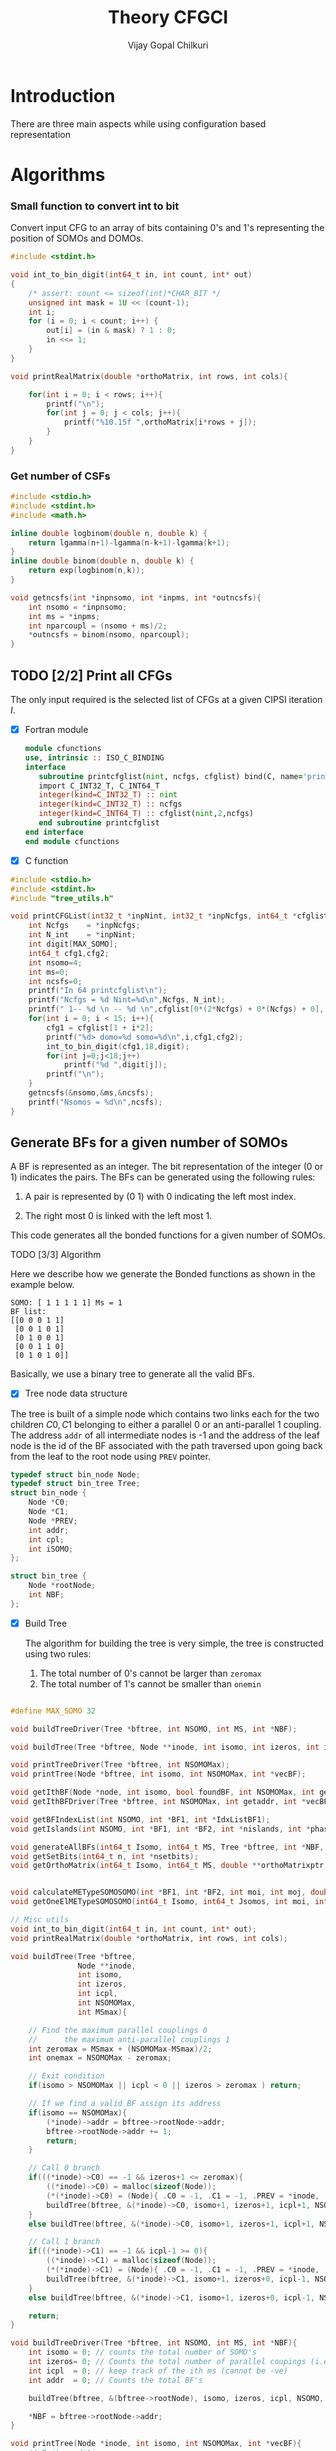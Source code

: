 # -*- mode:org -*-
#+TITLE: Theory CFGCI
#+AUTHOR: Vijay Gopal Chilkuri
#+EMAIL: vijay.gopal.c@gmail.com
#+OPTIONS: toc:t
#+LATEX_CLASS: article
#+LATEX_HEADER: \usepackage{tabularx}
#+LATEX_HEADER: \usepackage{braket}
#+LATEX_HEADER: \usepackage{minted}

* Introduction

There are three main aspects while using configuration based representation

* Algorithms

*** Small function to convert int to bit

Convert input CFG to an array of bits containing 0's and 1's representing
the position of SOMOs and DOMOs.

#+name: inttobindigit
#+begin_src c :main no :tangle cfgCI_utils.c
#include <stdint.h>

void int_to_bin_digit(int64_t in, int count, int* out)
{
    /* assert: count <= sizeof(int)*CHAR_BIT */
    unsigned int mask = 1U << (count-1);
    int i;
    for (i = 0; i < count; i++) {
        out[i] = (in & mask) ? 1 : 0;
        in <<= 1;
    }
}

void printRealMatrix(double *orthoMatrix, int rows, int cols){

    for(int i = 0; i < rows; i++){
        printf("\n");
        for(int j = 0; j < cols; j++){
            printf("%10.15f ",orthoMatrix[i*rows + j]);
        }
    }
}
#+end_src


*** Get number of CSFs

#+name: getncsfs
#+begin_src c :main no :tangle cfgCI_utils.c
#include <stdio.h>
#include <stdint.h>
#include <math.h>

inline double logbinom(double n, double k) {
    return lgamma(n+1)-lgamma(n-k+1)-lgamma(k+1);
}
inline double binom(double n, double k) {
    return exp(logbinom(n,k));
}

void getncsfs(int *inpnsomo, int *inpms, int *outncsfs){
    int nsomo = *inpnsomo;
    int ms = *inpms;
    int nparcoupl = (nsomo + ms)/2;
    *outncsfs = binom(nsomo, nparcoupl);
}
#+end_src

** TODO [2/2] Print all CFGs

The only input required is the selected list of CFGs at a given CIPSI iteration \( I \).

- [X] Fortran module

  #+begin_src fortran :main no :tangle cfgCI_interface.f90
      module cfunctions
      use, intrinsic :: ISO_C_BINDING
      interface
         subroutine printcfglist(nint, ncfgs, cfglist) bind(C, name='printCFGList')
         import C_INT32_T, C_INT64_T
         integer(kind=C_INT32_T) :: nint
         integer(kind=C_INT32_T) :: ncfgs
         integer(kind=C_INT64_T) :: cfglist(nint,2,ncfgs)
         end subroutine printcfglist
      end interface
      end module cfunctions
  #+end_src


- [X] C function

#+name: printCFGlist
#+begin_src c :main no :tangle cfgCI_utils.c
#include <stdio.h>
#include <stdint.h>
#include "tree_utils.h"

void printCFGList(int32_t *inpNint, int32_t *inpNcfgs, int64_t *cfglist){
    int Ncfgs    = *inpNcfgs;
    int N_int    = *inpNint;
    int digit[MAX_SOMO];
    int64_t cfg1,cfg2;
    int nsomo=4;
    int ms=0;
    int ncsfs=0;
    printf("In 64 printcfglist\n");
    printf("Ncfgs = %d Nint=%d\n",Ncfgs, N_int);
    printf(" 1-- %d \n -- %d \n",cfglist[0*(2*Ncfgs) + 0*(Ncfgs) + 0], cfglist[0*(2*Ncfgs) + 1*(Ncfgs) + 0]);
    for(int i = 0; i < 15; i++){
        cfg1 = cfglist[1 + i*2];
        printf("%d> domo=%d somo=%d\n",i,cfg1,cfg2);
        int_to_bin_digit(cfg1,18,digit);
        for(int j=0;j<18;j++)
            printf("%d ",digit[j]);
        printf("\n");
    }
    getncsfs(&nsomo,&ms,&ncsfs);
    printf("Nsomos = %d\n",ncsfs);
}
#+end_src

** Generate BFs for a given number of SOMOs

A BF is represented as an integer. The bit representation of the integer (0 or 1) indicates the pairs. The BFs can be generated using the following rules:

1. A pair is represented by (0 1) with 0 indicating the left most index.

2. The right most 0 is linked with the left most 1.

This code generates all the bonded functions for a given number of SOMOs.

**** TODO [3/3] Algorithm

Here we describe how we generate the Bonded functions as shown in the example below.

#+begin_example
SOMO: [ 1 1 1 1 1] Ms = 1
BF list:
[[0 0 0 1 1]
 [0 0 1 0 1]
 [0 1 0 0 1]
 [0 0 1 1 0]
 [0 1 0 1 0]]
#+end_example

Basically, we use a binary tree to generate all the valid BFs.



- [X] Tree node data structure

The tree is built of a simple node which contains two links each for the two children \(C0, C1\) belonging to either a parallel \(0\)
or an anti-parallel \(1\) coupling. The address ~addr~ of all intermediate nodes is -1 and the address of the leaf node is the id of the BF
associated with the path traversed upon going back from the leaf to the root node using ~PREV~ pointer.

#+name: nodedef
#+begin_src c :main no :tangle tree_utils.h
typedef struct bin_node Node;
typedef struct bin_tree Tree;
struct bin_node {
    Node *C0;
    Node *C1;
    Node *PREV;
    int addr;
    int cpl;
    int iSOMO;
};

struct bin_tree {
    Node *rootNode;
    int NBF;
};
#+end_src

- [X] Build Tree

  The algorithm for building the tree is very simple, the tree is constructed using two rules:

  1. The total number of 0's cannot be larger than ~zeromax~
  2. The total number of 1's cannot be smaller than ~onemin~

#+name: treefuncdefs
#+begin_src c :main no :tangle tree_utils.h

#define MAX_SOMO 32

void buildTreeDriver(Tree *bftree, int NSOMO, int MS, int *NBF);

void buildTree(Tree *bftree, Node **inode, int isomo, int izeros, int icpl, int NSOMOMax, int MSmax);

void printTreeDriver(Tree *bftree, int NSOMOMax);
void printTree(Node *bftree, int isomo, int NSOMOMax, int *vecBF);

void getIthBF(Node *node, int isomo, bool foundBF, int NSOMOMax, int getaddr, int *vecBF);
void getIthBFDriver(Tree *bftree, int NSOMOMax, int getaddr, int *vecBF);

void getBFIndexList(int NSOMO, int *BF1, int *IdxListBF1);
void getIslands(int NSOMO, int *BF1, int *BF2, int *nislands, int *phasefactor);

void generateAllBFs(int64_t Isomo, int64_t MS, Tree *bftree, int *NBF, int *NSOMO);
void getSetBits(int64_t n, int *nsetbits);
void getOrthoMatrix(int64_t Isomo, int64_t MS, double **orthoMatrixptr, int *rows, int *cols);


void calculateMETypeSOMOSOMO(int *BF1, int *BF2, int moi, int moj, double *factor, int *phasefactor);
void getOneElMETypeSOMOSOMO(int64_t Isomo, int64_t Jsomos, int moi, int moj, int MS, double **oneElMatrixElementsptr, int *rows, int *cols);

// Misc utils
void int_to_bin_digit(int64_t in, int count, int* out);
void printRealMatrix(double *orthoMatrix, int rows, int cols);
#+end_src

#+name: treefuncmain
#+begin_src c :main no :tangle tree_utils.c
void buildTree(Tree *bftree,
               Node **inode,
               int isomo,
               int izeros,
               int icpl,
               int NSOMOMax,
               int MSmax){

    // Find the maximum parallel couplings 0
    //      the maximum anti-parallel couplings 1
    int zeromax = MSmax + (NSOMOMax-MSmax)/2;
    int onemax = NSOMOMax - zeromax;

    // Exit condition
    if(isomo > NSOMOMax || icpl < 0 || izeros > zeromax ) return;

    // If we find a valid BF assign its address
    if(isomo == NSOMOMax){
        (*inode)->addr = bftree->rootNode->addr;
        bftree->rootNode->addr += 1;
        return;
    }

    // Call 0 branch
    if(((*inode)->C0) == -1 && izeros+1 <= zeromax){
        ((*inode)->C0) = malloc(sizeof(Node));
        (*(*inode)->C0) = (Node){ .C0 = -1, .C1 = -1, .PREV = *inode, .addr = -1, .cpl = 0, .iSOMO = isomo };
        buildTree(bftree, &(*inode)->C0, isomo+1, izeros+1, icpl+1, NSOMOMax, MSmax);
    }
    else buildTree(bftree, &(*inode)->C0, isomo+1, izeros+1, icpl+1, NSOMOMax, MSmax);

    // Call 1 branch
    if(((*inode)->C1) == -1 && icpl-1 >= 0){
        ((*inode)->C1) = malloc(sizeof(Node));
        (*(*inode)->C1) = (Node){ .C0 = -1, .C1 = -1, .PREV = *inode, .addr = -1, .cpl = 1, .iSOMO = isomo };
        buildTree(bftree, &(*inode)->C1, isomo+1, izeros+0, icpl-1, NSOMOMax, MSmax);
    }
    else buildTree(bftree, &(*inode)->C1, isomo+1, izeros+0, icpl-1, NSOMOMax, MSmax);

    return;
}

void buildTreeDriver(Tree *bftree, int NSOMO, int MS, int *NBF){
    int isomo = 0; // counts the total number of SOMO's
    int izeros= 0; // Counts the total number of parallel coupings (i.e. 0's)
    int icpl  = 0; // keep track of the ith ms (cannot be -ve)
    int addr  = 0; // Counts the total BF's

    buildTree(bftree, &(bftree->rootNode), isomo, izeros, icpl, NSOMO, MS);

    ,*NBF = bftree->rootNode->addr;
}

void printTree(Node *inode, int isomo, int NSOMOMax, int *vecBF){
    // Exit condition
    if(isomo > NSOMOMax) return;
    if(inode == -1) return;

    if(isomo == NSOMOMax){
        printf("add : %d > ",inode->addr);
        for(int i=0;i<NSOMOMax;i++)
            printf("%d ",vecBF[i]);
        printf("\n");
        return;
    }
    //printf("%d | %d (%d)\n",isomo,sizeof(inode),inode->C1);


    // Recurse to C0
    if(inode->C0 != -1){
        vecBF[isomo] = 0;
        printTree(inode->C0, isomo+1, NSOMOMax, vecBF);
    }
    // Recurse to C1
    if(inode->C1 != -1){
        vecBF[isomo] = 1;
        printTree(inode->C1, isomo+1, NSOMOMax, vecBF);
    }

    return;
}

void printTreeDriver(Tree *bftree, int NSOMOMax){
    int isomo = 0;
    int vecBF[NSOMOMax];
    for(int i=0;i<NSOMOMax;i++)
        vecBF[i]=0;
    printTree((bftree->rootNode), isomo, NSOMOMax, vecBF);
}

void getIthBF(Node *inode, int isomo, bool foundBF, int NSOMOMax, int getaddr, int *vecBF){
    // Exit condition
    if(foundBF) return;
    if(isomo > NSOMOMax) return;
    if(inode == -1) return;

    if(isomo == NSOMOMax){
        if(inode->addr == getaddr){
            for(int i = NSOMOMax-1; i > -1; i--){
                vecBF[i] = inode->cpl;
                inode = inode->PREV;
            }
            foundBF = true;
            return;
        }
    }
    //printf("%d | %d (%d)\n",isomo,sizeof(inode),inode->C1);


    // Recurse to C0
    if(inode->C0 != -1){
        getIthBF(inode->C0, isomo+1, foundBF, NSOMOMax, getaddr, vecBF);
    }
    // Recurse to C1
    if(inode->C1 != -1){
        getIthBF(inode->C1, isomo+1, foundBF, NSOMOMax, getaddr, vecBF);
    }

    return;
}

void getIthBFDriver(Tree *bftree, int NSOMOMax, int getaddr, int *vecBF){
    int isomo = 0;
    bool foundBF = false;
    getIthBF((bftree->rootNode), isomo, foundBF, NSOMOMax, getaddr, vecBF);
}
#+end_src

- [X] Test Build BF

#+begin_src C :main no :noweb yes
#include <stdio.h>
#include <stdlib.h>
#include <stdbool.h>
#include "/home/vijay/Documents/codes/qp2/plugins/local/pluginRepo/cfgCI/tree_utils.h"

<<treefuncmain>>

<<indexlist>>

<<calculateislands>>

void main(){
    int NSOMO = 6;
    int MS = 0;
    int NBF=0;
    Tree bftree = (Tree){  .rootNode = -1, .NBF = -1 };
    bftree.rootNode = malloc(sizeof(Node));
    (*bftree.rootNode) = (Node){ .C0 = -1, .C1 = -1, .PREV = -1, .addr = 0, .cpl = -1, .iSOMO = -1};

    buildTreeDriver(&bftree, NSOMO, MS, &NBF);

    //printTreeDriver(&bftree, NSOMO);

    int *BF1 = malloc(NSOMO * sizeof(int));
    int *BF2 = malloc(NSOMO * sizeof(int));

    int getaddr = 0;
    getIthBFDriver(&bftree, NSOMO, getaddr, BF1);

    printf("add : %d > ",getaddr);
    for(int i=0;i<NSOMO;i++)
        printf("%d ",BF1[i]);
    printf("\n");

    getaddr = 1;
    getIthBFDriver(&bftree, NSOMO, getaddr, BF2);

    printf("add : %d > ",getaddr);
    for(int i=0;i<NSOMO;i++)
        printf("%d ",BF2[i]);
    printf("\n");

    int *IdxListBF1 = malloc(NSOMO * sizeof(int));
    getBFIndexList(NSOMO, BF1, IdxListBF1);

    printf("add : %d > ",getaddr);
    for(int i=0;i<NSOMO;i++)
        printf("%d ",IdxListBF1[i]);
    printf("\n");

    getBFIndexList(NSOMO, BF2, IdxListBF1);

    printf("add : %d > ",getaddr);
    for(int i=0;i<NSOMO;i++)
        printf("%d ",IdxListBF1[i]);
    printf("\n");

    int nislands;
    int phasefactor;

    getIslands(NSOMO, BF1, BF2, &nislands, &phasefactor);
    printf("nislands = %d phase = %d\n",nislands,phasefactor);


    // Garbage collection
    free(BF1);
    free(BF2);
    free(IdxListBF1);

    return;
}
#+end_src

#+RESULTS:
| add      | : | 0 | >     | 0 | 0 | 0 | 1 | 1 | 1 |
| add      | : | 1 | >     | 0 | 0 | 1 | 0 | 1 | 1 |
| add      | : | 1 | >     | 5 | 4 | 3 | 2 | 1 | 0 |
| add      | : | 1 | >     | 5 | 2 | 1 | 4 | 3 | 0 |
| nislands | = | 2 | phase | = | 1 |   |   |   |   |


** Calculate the orthogonalization matrix

The orthogonalization matrix gives the orthonormalized vectors
in bonded-function (BF) (or determinant) basis which are eigenfunctions
of \( S^2 \) c.f. \( \mathbf{O}_{i}\) matrices.

*** Calculate Overlap between two BFs

In our representation, the BFs are represented as a seqence of \(0,1\)
as shown below:

#+begin_example
BF1 : [0 0 0 1 1] Ms = 1
      (1 (1 (2 3) 4)
#+end_example

The second representation is only used to derive the overlap/matrix-elements.

The overlap between two bonded functions is based on the derivations
by Cooper and McWeeney[?] and Sutcliffe[?]. They are based on Rumer
diagrams. Here, we shall briefly outline the algorithm for the
calculation of the overlap between two BFs.

In order to calculate the Overlap (\( S \)) between two bonded functions
\( V_r \) and \(V_s\), there are two steps which are as follows:

1. Permutations of the strings to bring \(V_r, V_s\) into maximum overlap
   configuration. This incurs a phase (\(-1\) for each permutation) \((-1)^r\).

2. The calculation of the number of Islands (\(i\)), the number of Open chains (\(O\)),
   and the number of E chains.

The description of the three types of diagrams is described below:

**** TODO [2/2] Islands

Once the two BFs are brought into maximum overlap, the number of islands can be
calculated. An island is defined as the total number of closed polygons formed
by joining the common indices in \(V_r\) and \(V_s\). The pairs in each BF
\(V_r\) and \(V_s\) are also joind by an arc. Each island has two primitive
spin-functions. A primitive spin-function is defined as a product of
\(\alpha-\beta\) pair in the two BFs. The two primitives originate from
assigning \(\alpha\) or \(\beta\) to the head and tail of the closed polygon or
vice-versa.

#+begin_example
      ------------------------------------
      |    --------------------------    |
      |    |    ----------------    |    |
      |    |    |    ------    |    |    |
      |    |    |    |   \ /  \ /  \ /  \ /
BF1 : 0    0    0    0    1    1    1    1
      |    |    |    |    |    |    |    |
BF2 : 0    1    0    0    0    1    1    1
      |   / \   |    |    |   / \  / \  / \
      ------    |    |    ------    |    |
                |    ----------------    |
                --------------------------
#+end_example

- [X] Get Index list

#+name: indexlist
#+begin_src c :main no :tangle cfgCI_utils.c
#include <stdio.h>

void getBFIndexList(int NSOMO, int *BF1, int *IdxListBF1){
    int Iidx;
    int Jidx;
    int BFcopy[NSOMO];

    int dictidx[2];
    dictidx[0] = -1;
    dictidx[1] =  1;

    for(int i = 0; i < NSOMO; i++)
        BFcopy[i] = BF1[i];

    for(int i = 0; i < NSOMO; i++){
        Iidx = i;
        if(BFcopy[i] == 0){
            int countN1=0;
            for(int j = i+1; j < NSOMO; j++){
                Jidx = j;
                countN1 = countN1 + dictidx[BFcopy[j]];
                if(countN1 > 0){
                    break;
                }
            }
            BFcopy[Iidx] = -1;
            BFcopy[Jidx] = -1;
            IdxListBF1[Jidx] = Iidx;
            IdxListBF1[Iidx] = Jidx;
        }
    }

}
#+end_src

- [X] Get Islands


#+name: calculateIslands
#+begin_src c :main no :tangle cfgCI_utils.c
#include <stdio.h>

void getIslands(int NSOMO, int *BF1, int *BF2, int *nislands, int *phasefactor){

    // Get BF ids
    int *IdxListBF1 = malloc(NSOMO * sizeof(int));
    int *IdxListBF2 = malloc(NSOMO * sizeof(int));

    getBFIndexList(NSOMO, BF1, IdxListBF1);
    getBFIndexList(NSOMO, BF2, IdxListBF2);

    int maxcount=0;
    ,*nislands = 0;
    ,*phasefactor = 1;

    int BF1copy[NSOMO];
    for(int i = 0; i < NSOMO; i++)
        BF1copy[i] = IdxListBF1[i];
    int BF2copy[NSOMO];
    for(int i = 0; i < NSOMO; i++)
        BF2copy[i] = IdxListBF2[i];

    for(int i = 0; i < NSOMO; i++){
        int thisId = i;
        int nextId = BF1copy[i];
        maxcount = 0;
        while(BF1copy[thisId] != -1 && maxcount < 20){
            if(maxcount==0) *nislands += 1;
            if(maxcount==19) *nislands -= 1;

            maxcount++;

            // First the bra
            nextId = BF1copy[thisId];
            BF1copy[thisId] = -1;
            BF1copy[nextId] = -1;
            //printf("\n(%d) %d> %d -> %d\n",i,maxcount,thisId,nextId);

            // Get the phase factor bra
            if(nextId < thisId) *phasefactor *= -1;

            // Then the ket
            thisId = BF2copy[nextId];
            BF2copy[thisId] = -1;
            BF2copy[nextId] = -1;
            //printf("\n(%d) %d> %d -> %d\n",i,maxcount,nextId,thisId);

            // Get the phase factor bra
            if(nextId > thisId) *phasefactor *= -1;

        }
        //printf("\nBF1\n");
        //for(int j = 0; j < NSOMO; j++)
        //    printf("%d ",BF1copy[j]);
        //printf("\nBF2\n");
        //for(int j = 0; j < NSOMO; j++)
        //    printf("%d ",BF2copy[j]);
    }

    // Garbage collection
    free(IdxListBF1);
    free(IdxListBF2);

}
#+end_src



**** Phase factor (r)

The phase factor is calculated according to the following rule. The connecting
lines shown in example above has a direction. Upon careful observation, one can
observe that out of the eight SOMOs 6 are aligned i.e. both bra and ket have arrows
or tails and 2 are misaligned. The phase \(r\) is defined as the minimum number of
flips required to pair all indices for the bra and ket indices. In the above example
three arrow directions have to be flipped giving \(r=3\) as shown below:

#+begin_example
      ------------------------------------
      |    --------------------------    |
      |    |    ----------------    |    |
      |    |    |    ------    |    |    |
      |   \ /   |   \ /   |   \ /   |   \ /
BF1 : 0    0    0    0    1    1    1    1
      |    |    |    |    |    |    |    |
BF2 : 0    1    0    0    0    1    1    1
      |   / \   |   / \   |   / \   |   / \
      ------    |    |    ------    |    |
                |    ----------------    |
                --------------------------
#+end_example

#+name: illustration islands
#+ATTR_ORG: :width 400
[[./illustration_islands.jpg]]

**** Open chains (O)

The open chains are constituted of open polygons which have an odd number of
sides. These are made up of BFs which consist of un-paired spins such as
\(2^{-1/2} \left[ \alpha(i)\beta(j) + \alpha(j)\beta(i) \right]\alpha(k) \) for
\(V_r\) and \(\alpha(i)-2^{-1/2} \left[ \alpha(j)\beta(k) + \alpha(k)\beta(j)
\right]\) for \(V_s\) respectively. These contribute a factor of \(1\) to the
MEs.

**** E type chains

The E type chains originate from BFs which contain different indices which are
mutually exclusive. The presence of mutually exclusive indices results in a
vanishing ME between such BFs.


Finally, the BFs contribute to the ME as follows:

#+name: EqCalcOvlp
\(
\braket{V_r | V_s} = \delta_{SS'}\delta_{E} 2^{i-s}(-1)^r
\)

Where \( S \) and \( S' \) are the spins for the \(V_r\) and \(V_s\)
respectively and \(s\) represents the total number of pairs in \(V_r\) and
\(V_s\). The total number of pairs are the same in \(V_r\) and \(V_s\) if they
belong to the same spin subspace.

**** TODO [1/4] Make the orthonormalization matrix

- [X] Calculate the number of SOMOs in the input CFG.

#+name: getNsomo
#+begin_src C :main no :tangle cfgCI_utils.c
void getSetBits(int64_t n, int *nsetbits){
    int count = 0;
    while(n){
        count += n & 1;
        n >>= 1;
    }
    *nsetbits = count;
}
#+end_src

- [ ] Generate all the BF for the SOMOs in the CFG

#+name: generateAllBFs
#+begin_src C :main no :tangle cfgCI_utils.c
void generateAllBFs(int64_t Isomo, int64_t MS, Tree *bftree, int *NBF, int *NSOMO){
    getSetBits(Isomo, NSOMO);
    buildTreeDriver(bftree, *NSOMO, MS, NBF);
}
#+end_src

- [ ] Fill the matrix using Eq:[[EqCalcOvlp]]


#+name: getOrthoMatrix
#+begin_src c :main no :tangle cfgCI_utils.c
void getOrthoMatrix(int64_t Isomo, int64_t MS, double **orthoMatrixptr, int *rows, int *cols){

    int64_t NBF = 0;
    int64_t NSOMO = 0;

    Tree bftree = (Tree){  .rootNode = -1, .NBF = -1 };
    bftree.rootNode = malloc(sizeof(Node));
    (*bftree.rootNode) = (Node){ .C0 = -1, .C1 = -1, .PREV = -1, .addr = 0, .cpl = -1, .iSOMO = -1};

    generateAllBFs(Isomo, MS, &bftree, &NBF, &NSOMO);

    //printTreeDriver(&bftree, NSOMO);

    // Initialize orthonormalization matrix
    (*orthoMatrixptr) = malloc(NBF*NBF*sizeof(double));
    (*rows) = NBF;
    (*cols) = NBF;

    double *orthoMatrix = (*orthoMatrixptr);

    //// initialize Matrix
    //for(int i = 0; i < NBF; i++)
    //    for(int j = 0; j < NBF; j++)
    //        orthoMatrix[i*NBF + j] = 0.0;

    int addI = 0;
    int addJ = 0;
    int *BF1 = malloc(MAX_SOMO * sizeof(int));
    int *BF2 = malloc(MAX_SOMO * sizeof(int));
    int *IdxListBF1 = malloc(MAX_SOMO * sizeof(int));
    int *IdxListBF2 = malloc(MAX_SOMO * sizeof(int));

    int g = 0;
    g = (NSOMO - MS)/2;
    printf("NBFs = %d NSOMOs = %d MS = %d g = %d\n",NBF,NSOMO,MS,g);

    int nislands; // Note that nislands < g always
    int phasefactor;

    int dictPhase[2];

    dictPhase[0] = 1;
    dictPhase[1] =-1;


    // Set block elements
    for(int i = 0; i < NBF; i++){
        addI = i;
        getIthBFDriver(&bftree, NSOMO, addI, BF1);
        getBFIndexList(NSOMO, BF1, IdxListBF1);

        //printf("addI : %d > ",addI);
        //for(int k=0;k<NSOMO;k++)
        //    printf("%d ",BF1[k]);
        //printf("\n");

        for(int j = 0; j < NBF; j++){
            addJ = j;
            getIthBFDriver(&bftree, NSOMO, addJ, BF2);
            getBFIndexList(NSOMO, BF2, IdxListBF2);
            //printf("addJ : %d > ",addI);
            //for(int k=0;k<NSOMO;k++)
            //    printf("%d ",BF2[k]);
            //printf("\n");

            // Get the i and r factors
            getIslands(NSOMO, BF1, BF2, &nislands, &phasefactor);

            //printf("(%d, %d) is=%d ph=%d fac=%10.15f\n",addI, addJ, nislands, phasefactor, phasefactor*1.0/(1 << (g-nislands)));

            orthoMatrix[i*NBF + j] = -1.0*phasefactor / (1 << (g - nislands));
        }
    }

    // Garbage collection
    free(BF1);
    free(IdxListBF1);
    free(BF2);
    free(IdxListBF2);

}
#+end_src

- [ ] Testing everything

#+begin_src C :main no :noweb yes 
#include <stdio.h>
#include <stdlib.h>
#include <stdbool.h>
#include "/home/vijay/Documents/codes/qp2/plugins/local/pluginRepo/cfgCI/tree_utils.h"

<<inttobindigit>>

<<treefuncmain>>

<<indexlist>>

<<calculateislands>>

<<getNsomo>>

<<generateAllBFs>>

<<getOrthoMatrix>>

void main(){

    int rows = 0;
    int cols = 0;
    double *orthoMatrix;

    int64_t MS=0;

    int64_t Isomo;
    Isomo = (1 << 8) - 1;

    //int digit[MAX_SOMO];
    //int_to_bin_digit(Isomo, MAX_SOMO, digit);
    //for(int j=0;j<MAX_SOMO;j++)
    //    printf("%d ",digit[j]);
    //printf("\n");

    // Fill matrix
    getOrthoMatrix(Isomo, MS, &orthoMatrix, &rows, &cols);

    printRealMatrix(orthoMatrix, rows, cols);

    // Garbage collection
    free(orthoMatrix);

    return;
}
#+end_src

#+RESULTS:
|  NBFs |     = |    14 | NSOMOs |     = |     8 |    MS |     = |     0 |     g |     = |     4 |       |       |
|       |       |       |        |       |       |       |       |       |       |       |       |       |       |
|  -1.0 |   0.5 | -0.25 |  0.125 | -0.25 |   0.5 | -0.25 | -0.25 | 0.125 | 0.125 | -0.25 |   0.5 | 0.125 | -0.25 |
|   0.5 |  -1.0 |   0.5 |  -0.25 |   0.5 | -0.25 | 0.125 | 0.125 | -0.25 | -0.25 | 0.125 | -0.25 | -0.25 |   0.5 |
| -0.25 |   0.5 |  -1.0 |    0.5 | -0.25 |   0.5 | -0.25 | -0.25 | 0.125 | 0.125 | -0.25 | 0.125 |   0.5 | -0.25 |
| 0.125 | -0.25 |   0.5 |   -1.0 | 0.125 | -0.25 |   0.5 | 0.125 | -0.25 | -0.25 | 0.125 | -0.25 | -0.25 |   0.5 |
| -0.25 |   0.5 | -0.25 |  0.125 |  -1.0 |   0.5 | -0.25 | -0.25 |   0.5 |   0.5 | -0.25 | 0.125 | 0.125 | -0.25 |
|   0.5 | -0.25 |   0.5 |  -0.25 |   0.5 |  -1.0 |   0.5 |   0.5 | -0.25 | -0.25 |   0.5 | -0.25 | -0.25 | 0.125 |
| -0.25 | 0.125 | -0.25 |    0.5 | -0.25 |   0.5 |  -1.0 | -0.25 |   0.5 | 0.125 | -0.25 |   0.5 | 0.125 | -0.25 |
| -0.25 | 0.125 | -0.25 |  0.125 | -0.25 |   0.5 | -0.25 |  -1.0 |   0.5 | 0.125 | -0.25 | 0.125 |   0.5 | -0.25 |
| 0.125 | -0.25 | 0.125 |  -0.25 |   0.5 | -0.25 |   0.5 |   0.5 |  -1.0 | -0.25 | 0.125 | -0.25 | -0.25 |   0.5 |
| 0.125 | -0.25 | 0.125 |  -0.25 |   0.5 | -0.25 | 0.125 | 0.125 | -0.25 |  -1.0 |   0.5 | -0.25 | -0.25 |   0.5 |
| -0.25 | 0.125 | -0.25 |  0.125 | -0.25 |   0.5 | -0.25 | -0.25 | 0.125 |   0.5 |  -1.0 |   0.5 |   0.5 | -0.25 |
|   0.5 | -0.25 | 0.125 |  -0.25 | 0.125 | -0.25 |   0.5 | 0.125 | -0.25 | -0.25 |   0.5 |  -1.0 | -0.25 |   0.5 |
| 0.125 | -0.25 |   0.5 |  -0.25 | 0.125 | -0.25 | 0.125 |   0.5 | -0.25 | -0.25 |   0.5 | -0.25 |  -1.0 |   0.5 |
| -0.25 |   0.5 | -0.25 |    0.5 | -0.25 | 0.125 | -0.25 | -0.25 |   0.5 |   0.5 | -0.25 |   0.5 |   0.5 |  -1.0 |


** Make the prototype matrices

The prototype matrices give the matrix-elements (MEs) for a given type
of excitation \(p->q\) of a specific type between two CFGs \(I,J\).

These matrices are independent of the MOs and only depend on the total number of
electrons \(nel\), total number of orbitals \(norb\), and the total spin \(S\).

#+name: makePrototypeMatrices
#+begin_src c
void makePrototypeMatrices(int nel, int norb, double spin);
#+end_src

** Functions required for calculating MEs

*** TODO [1/4] Table of matrix-elements

The first step twoards the evaluation of MEs between bonded-functions is
the tabulation of the effect of the application of the operator on BFs.

There are four type of cases depending on the type of orbitals for the excitaton
i.e. for \(\hat{E}_{ji}\), the type of orbitals possible for \(i\) are DOMO or
SOMO and the type of orbitals possible for \(j\) are SOMO or VMO respectively.
The table of MEs will be different in each case

Here is a table which lists the action of E_{j,i} on all the various
cases of BFs that can arise.

- [ ] SOMO -> VMO type

  This is the simplest type. The \(i\) th SOMO is simply replaced
  by the \(j\) th one.

#+name: SOMO -> VMO
| BF (ket) | Type | Operator         | BF (bra) |
|          |      | \(\hat{E}_{ji}\) |          |
|          |      |                  |          |
| (i       | C-C  | \(1\)            | (j       |
|          |      |                  |          |

- [X] SOMO -> SOMO type

This is slightly involved depending on the type of SOMO \(i\)
and type of SOMO \(j\) and to which islands they belong to.

#+name: SOMO -> SOMO
|   | BF (ket)    | Type | Operator                | BF (bra) |
|   |             |      | \(\hat{E}_{ji}\)        |          |
|   |             |      |                         |          |
| 1 | (i j)       | C-C  | \(\sqrt{2}\)            | -        |
| 2 | (i k) (j l) | C-C' | \(-\frac{1}{\sqrt{2}}\) | (kl)     |
| 3 | (i k) (j    | C-O  | \(-\frac{1}{\sqrt{2}}\) | (k       |
| 4 | (i (j k)    | O-C  | \(-\frac{1}{\sqrt{2}}\) | (k       |
| 5 | (i (j       | O-C  | \(0\)                   | -        |

- [ ] DOMO -> VMO

  Here two extra SOMOs will be created and the MEs of
  the operator will form a rectangular matrix.

#+name: DOMO -> SOMO
| BF (ket) | Type | Operator         | BF (bra)   |
|          |      | \(\hat{E}_{ji}\) |            |
|          |      |                  |            |
| (ii)     | O    | \(\sqrt{2}\)     | (i j)      |
| (ii)     | C    | \(0\)            | (i k)(j l) |
|          |      |                  |            |

- [ ] DOMO -> SOMO

  Here the total number of SOMOs is kept the same therefore,
  there is no change in the BFs for bra and ket functions.

#+name: DOMO -> SOMO
| BF (ket) | Type | Operator         | BF (bra) |
|          |      | \(\hat{E}_{ji}\) |          |
|          |      |                  |          |
| (ii      | O    | \( 1\)           | (j       |
| (i k)    | C    | \(-1\)           | (j k)    |
|          |      |                  |          |

** TODO [0/4] Calculate the Operator MEs

The operator matrix-elements are calculated using the bonded-function (or
determinant) basis and are called \( A^{pq}_{IK} \), where \(p,q\) are the two
molecular orbital indices and \(I,K\) are the two CFGs.

Note that this function simply returns the value from a prototype lookup table
which contains the pretabulated values for a given \(p,q\) excitation of a
specified type which is one of the four:

1. SOMO \(->\) VMO
2. SOMO \(->\) SOMO
3. DOMO \(->\) VMO
4. DOMO \(->\) SOMO




- [ ] SOMO -> VMO type

  This case is the simplest and there is only one
  non-vanising ME as shown in Table:[[SOMO -> VMO]].
  Therefore, the one-electron operator MEs are
  that of the identity matrix.

- [ ] SOMO -> SOMO type

  The MEs for the various types are given in Table:[[SOMO -> SOMO]].
  Here we implement the rules.

#+name: calculateMETypeSOMOSOMO
#+begin_src C :main no :tangle cfgCI_utils.c
void calculateMETypeSOMOSOMO(int *BF1, int *BF2, int moi, int moj, double *factor, int *phasefactor){

    // Calculate the factor following rules in the table
    // find the type

    if(BF1[moi] == moj){
        // Type I
        (*factor) = sqrt(2.0);
        (*phasefactor) = 1;
    }
    else{
        if(BF1[moi] != moi || BF1[moj] != moj){
            // Type II, III and IV
            (*factor) = 1.0/sqrt(2.0);
            (*phasefactor) =-1;
        }
        else{
            // Type V
            (*factor) = 0.0;
            (*phasefactor) = 1;
        }
    }


}
#+end_src

#+name: getOneElMETypeSOMOSOMO
#+begin_src C :main no :tangle cfgCI_utils.c
void getOneElMETypeSOMOSOMO(int64_t Isomo, int64_t Jsomo, int moi, int moj, int MS, double **oneElMatrixElementsptr, int *rows, int *cols){

    // Icfg

    int64_t INBF = 0;
    int64_t INSOMO = 0;

    Tree Ibftree = (Tree){  .rootNode = -1, .NBF = -1 };
    Ibftree.rootNode = malloc(sizeof(Node));
    (*Ibftree.rootNode) = (Node){ .C0 = -1, .C1 = -1, .PREV = -1, .addr = 0, .cpl = -1, .iSOMO = -1};

    generateAllBFs(Isomo, MS, &Ibftree, &INBF, &INSOMO);

    // Jcfg

    int64_t JNBF = 0;
    int64_t JNSOMO = 0;

    Tree Jbftree = (Tree){  .rootNode = -1, .NBF = -1 };
    Jbftree.rootNode = malloc(sizeof(Node));
    (*Jbftree.rootNode) = (Node){ .C0 = -1, .C1 = -1, .PREV = -1, .addr = 0, .cpl = -1, .iSOMO = -1};

    generateAllBFs(Jsomo, MS, &Jbftree, &JNBF, &JNSOMO);


    // Initialize orthonormalization matrix

    (*oneElMatrixElementsptr) = malloc(INBF*JNBF*sizeof(double));
    (*rows) = INBF;
    (*cols) = JNBF;

    double *oneElMatrixElements = (*oneElMatrixElementsptr);

    // Calculate Matrix

    int addI = 0;
    int addJ = 0;
    int *BF1 = malloc(MAX_SOMO * sizeof(int));
    int *BF2 = malloc(MAX_SOMO * sizeof(int));
    int *IdxListBF1 = malloc(MAX_SOMO * sizeof(int));
    int *IdxListBF2 = malloc(MAX_SOMO * sizeof(int));

    int g = 0;
    g = (INSOMO - MS)/2;
    printf("NBFs = %d NSOMOs = %d MS = %d g = %d\n",INBF,INSOMO,MS,g);

    int nislands; // Note that nislands < g always
    int phasefactor;
    double factor;
    nislands = 0;
    phasefactor = 1;
    factor = 0.0;

    int dictPhase[2];

    dictPhase[0] = 1;
    dictPhase[1] =-1;


    // Set block elements
    for(int i = 0; i < INBF; i++){
        addI = i;
        getIthBFDriver(&Ibftree, INSOMO, addI, BF1);
        getBFIndexList(INSOMO, BF1, IdxListBF1);

        //printf("addI : %d > ",addI);
        //for(int k=0;k<NSOMO;k++)
        //    printf("%d ",BF1[k]);
        //printf("\n");

        for(int j = 0; j < JNBF; j++){
            addJ = j;
            getIthBFDriver(&Jbftree, JNSOMO, addJ, BF2);
            getBFIndexList(JNSOMO, BF2, IdxListBF2);
            //printf("addJ : %d > ",addI);
            //for(int k=0;k<NSOMO;k++)
            //    printf("%d ",BF2[k]);
            //printf("\n");

            // Get the i and r factors
            calculateMETypeSOMOSOMO(IdxListBF1, IdxListBF2, moi, moj, &factor, &phasefactor);

            //printf("(%d, %d) is=%d ph=%d fac=%10.15f\n",addI, addJ, nislands, phasefactor, phasefactor*1.0/(1 << (g-nislands)));

            oneElMatrixElements[i*INBF + j] = -1.0*phasefactor*factor;
        }
    }

    // Garbage collection
    free(BF1);
    free(IdxListBF1);
    free(BF2);
    free(IdxListBF2);
}
#+end_src

#+RESULTS: METypeSOMOSOMO

- [ ] DOMO -> VMO type

- [ ] DOMO -> SOMO type

- [ ] Testing


#+begin_src C :main no :noweb yes :tangle main.c
#include <stdio.h>
#include <stdlib.h>
#include <stdbool.h>
#include <math.h>
#include "/home/vijay/Documents/codes/qp2/plugins/local/pluginRepo/cfgCI/tree_utils.h"

<<inttobindigit>>

<<treefuncmain>>

<<indexlist>>

<<calculateislands>>

<<getNsomo>>

<<generateAllBFs>>

<<getOrthoMatrix>>

<<calculateMETypeSOMOSOMO>>

<<getOneElMETypeSOMOSOMO>>

void main(){

    int rows = 0;
    int cols = 0;
    double *oneElMatrixElementsptr;

    int64_t MS=0;

    int64_t Isomo;
    Isomo = (1 << 8) - 1;

    int64_t Jsomo;
    Jsomo = (1 << 6) - 1;

    int moi = 6;
    int moj = 7;

    //int digit[MAX_SOMO];
    //int_to_bin_digit(Isomo, MAX_SOMO, digit);
    //for(int j=0;j<MAX_SOMO;j++)
    //    printf("%d ",digit[j]);
    //printf("\n");

    // Fill matrix
    getOneElMETypeSOMOSOMO(Isomo, Jsomo, moi, moj, MS, &oneElMatrixElementsptr, &rows, &cols);

    printRealMatrix(oneElMatrixElementsptr, rows, cols);

    // Garbage collection
    free(oneElMatrixElementsptr);

    return;
}
#+end_src

#+RESULTS:


#+name: getOneElOperatorMatrix
#+begin_src c
void getOneElOperatorMatrix(int *cfgI, int *cfgK);
#+end_src

** Sigma-Vector I

The one-electron part \( \sum_{pq} \tilde{h}_{pq} <\Psi|\hat{E}_{pq}|\Psi>\).

** Sigma-Vector II

The two-electron part \(\frac{1}{2} \sum_{pq,rs} g(pq,rs) <\Psi|\hat{E}_{pq}\hat{E}_{rs}|\Psi> \)

*** Function to calculate Sigma-Vector

#+name: calcSigmaFunction
#+begin_src c :results output
<<getOrthoMatrix>>
void calcSigma(double *coeff, double *Gpqrs);
#+end_src

* Bibliography

bibliography:biblio.org
